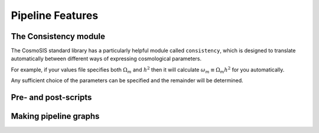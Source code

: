 Pipeline Features
==================


The Consistency module
----------------------

The CosmoSIS standard library has a particularly helpful module called ``consistency``, which is designed to translate automatically between different ways of expressing cosmological parameters.  

For example, if your values file specifies both :math:`\Omega_m` and :math:`h^2` then it will calculate :math:`\omega_m \equiv \Omega_m h^2` for you automatically.  

Any sufficient choice of the parameters can be specified and the remainder will be determined.



Pre- and post-scripts
---------------------



Making pipeline graphs
------------------------

